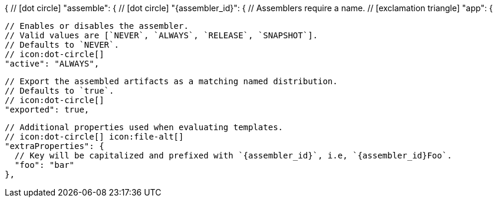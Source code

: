 {
  // icon:dot-circle[]
  "assemble": {
    // icon:dot-circle[]
    "{assembler_id}": {
      // Assemblers require a name.
      // icon:exclamation-triangle[]
      "app": {

        // Enables or disables the assembler.
        // Valid values are [`NEVER`, `ALWAYS`, `RELEASE`, `SNAPSHOT`].
        // Defaults to `NEVER`.
        // icon:dot-circle[]
        "active": "ALWAYS",

        // Export the assembled artifacts as a matching named distribution.
        // Defaults to `true`.
        // icon:dot-circle[]
        "exported": true,

        // Additional properties used when evaluating templates.
        // icon:dot-circle[] icon:file-alt[]
        "extraProperties": {
          // Key will be capitalized and prefixed with `{assembler_id}`, i.e, `{assembler_id}Foo`.
          "foo": "bar"
        },